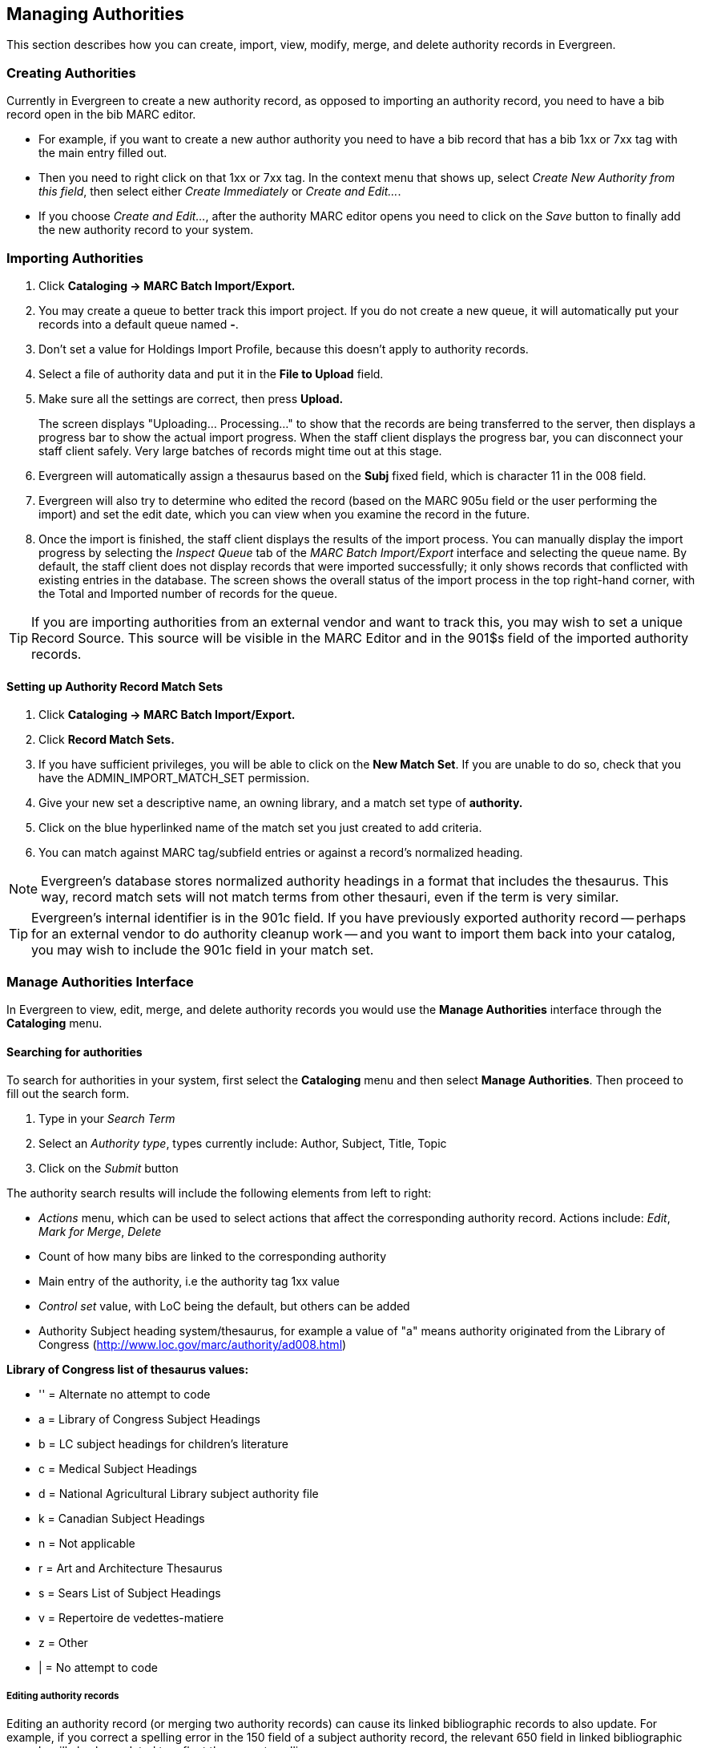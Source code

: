 Managing Authorities
--------------------
This section describes how you can create, import, view, modify, merge, and delete authority records in Evergreen.

Creating Authorities
~~~~~~~~~~~~~~~~~~~~
Currently in Evergreen to create a new authority record, as opposed to importing an authority record, you 
need to have a bib record open in the bib MARC editor. 

* For example, if you want to create a new author 
authority you need to have a bib record that has a bib 1xx or 7xx tag with the main entry filled out. 
* Then you need to right click on that 1xx or 7xx tag. In the context menu that shows up, select _Create 
New Authority from this field_, then select either _Create Immediately_ or _Create and Edit..._. 
* If you 
choose _Create and Edit..._, after the authority MARC editor opens you need to click on the _Save_ button
to finally add the new authority record to your system.


[[_importing_authority_records_from_the_staff_client]]
Importing Authorities
~~~~~~~~~~~~~~~~~~~~~
. Click *Cataloging -> MARC Batch Import/Export.*
. You may create a queue to better track this import project.  If you do not create a new queue, it will automatically put your records into a default queue named *-*.
. Don't set a value for Holdings Import Profile, because this doesn't apply to authority records.
. Select a file of authority data and put it in the *File to Upload* field.
. Make sure all the settings are correct, then press *Upload.*
+
The screen displays "Uploading... Processing..." to show that the records
are being transferred to the server, then displays a progress bar to show
the actual import progress. When the staff client displays the progress
bar, you can disconnect your staff client safely. Very large batches of
records might time out at this stage.

. Evergreen will automatically assign a thesaurus based on the *Subj* fixed field, which is character 11 in the 008 field.
. Evergreen will also try to determine who edited the record (based on the MARC 905u field or the user performing the import) and set the edit date, which you can view
when you examine the record in the future.

. Once the import is finished, the staff client displays the results of
the import process. You can manually display the import progress by
selecting the _Inspect Queue_ tab of the _MARC Batch Import/Export_
interface and selecting the queue name. By default, the staff client does
not display records that were imported successfully; it only shows records
that conflicted with existing entries in the database. The screen shows
the overall status of the import process in the top right-hand corner,
with the Total and Imported number of records for the queue.


[TIP]
=================
If you are importing authorities from an external vendor and want to track this, you may wish to set a unique Record Source. This source will be visible in the MARC
Editor and in the 901$s field of the imported authority records.
=================


Setting up Authority Record Match Sets
^^^^^^^^^^^^^^^^^^^^^^^^^^^^^^^^^^^^^^
. Click *Cataloging -> MARC Batch Import/Export.*
. Click *Record Match Sets.*
. If you have sufficient privileges, you will be able to click on the *New Match Set*.  If you are unable to do so, check that you have the ADMIN_IMPORT_MATCH_SET permission.
. Give your new set a descriptive name, an owning library, and a match set type of *authority.*
. Click on the blue hyperlinked name of the match set you just created to add criteria.
. You can match against MARC tag/subfield entries or against a record's normalized heading.

[NOTE]
=================
Evergreen's database stores normalized authority headings in a format that includes the thesaurus. This way, record match sets will not match terms from other thesauri, even if the term is very similar.
=================

[TIP]
=================
Evergreen's internal identifier is in the 901c field. If you have previously exported authority record -- perhaps for an external vendor to do authority cleanup work -- and you want to import them back into your catalog, you may wish to include the 901c field in your match set.
=================

Manage Authorities Interface
~~~~~~~~~~~~~~~~~~~~~~~~~~~~

In Evergreen to view, edit, merge, and delete authority records you would use the *Manage Authorities* interface 
through the *Cataloging* menu.



Searching for authorities
^^^^^^^^^^^^^^^^^^^^^^^^^

To search for authorities in your system, first select the *Cataloging* menu and then select *Manage Authorities*. 
Then proceed to fill out the search form. 

. Type in your _Search Term_
. Select an _Authority type_, types currently include: Author, Subject, Title, Topic 
. Click on the _Submit_ button


The authority search results will include the following elements from left to right:

* _Actions_ menu, which can be used to select actions that affect the corresponding authority record. Actions include: 
_Edit_, _Mark for Merge_, _Delete_
* Count of how many bibs are linked to the corresponding authority
* Main entry of the authority, i.e the authority tag 1xx value
* _Control set_ value, with LoC being the default, but others can be added
* Authority Subject heading system/thesaurus, for example a value of "a" means authority originated from the Library of Congress 
 (http://www.loc.gov/marc/authority/ad008.html)


*Library of Congress list of thesaurus values:*

* '' = Alternate no attempt to code
* a = Library of Congress Subject Headings
* b = LC subject headings for children's literature
* c = Medical Subject Headings
* d = National Agricultural Library subject authority file
* k = Canadian Subject Headings
* n = Not applicable
* r = Art and Architecture Thesaurus
* s = Sears List of Subject Headings
* v = Repertoire de vedettes-matiere
* z = Other
* | = No attempt to code


Editing authority records
+++++++++++++++++++++++++

Editing an authority record (or merging two authority records) can cause its linked bibliographic records to also update.  For example,
if you correct a spelling error in the 150 field of a subject authority record, the relevant 650 field in linked bibliographic records 
will also be updated to reflect the correct spelling.

[TIP]
=================
When a bib record is automatically updated as a result of the modification of a linked authority record, the bib record's "Last Edit Date/
Time" and "Last Editing User" fields will be updated to match the time of the update and the editory of the authority record.  If you'd
prefer that these fields not be automatically updated, you can set the _ingest.disable_authority_auto_update_bib_meta_ setting to true in the
Library Settings Editor.
=================

